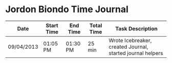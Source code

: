 * Jordon Biondo Time Journal
  | Date       | Start Time | End Time | Total Time | Task Description                                           |
  |------------+------------+----------+------------+------------------------------------------------------------|
  | 09/04/2013 | 01:05 PM   | 01:30 PM | 25 min     | Wrote Icebreaker, created Journal, started journal helpers |
  |------------+------------+----------+------------+------------------------------------------------------------|
